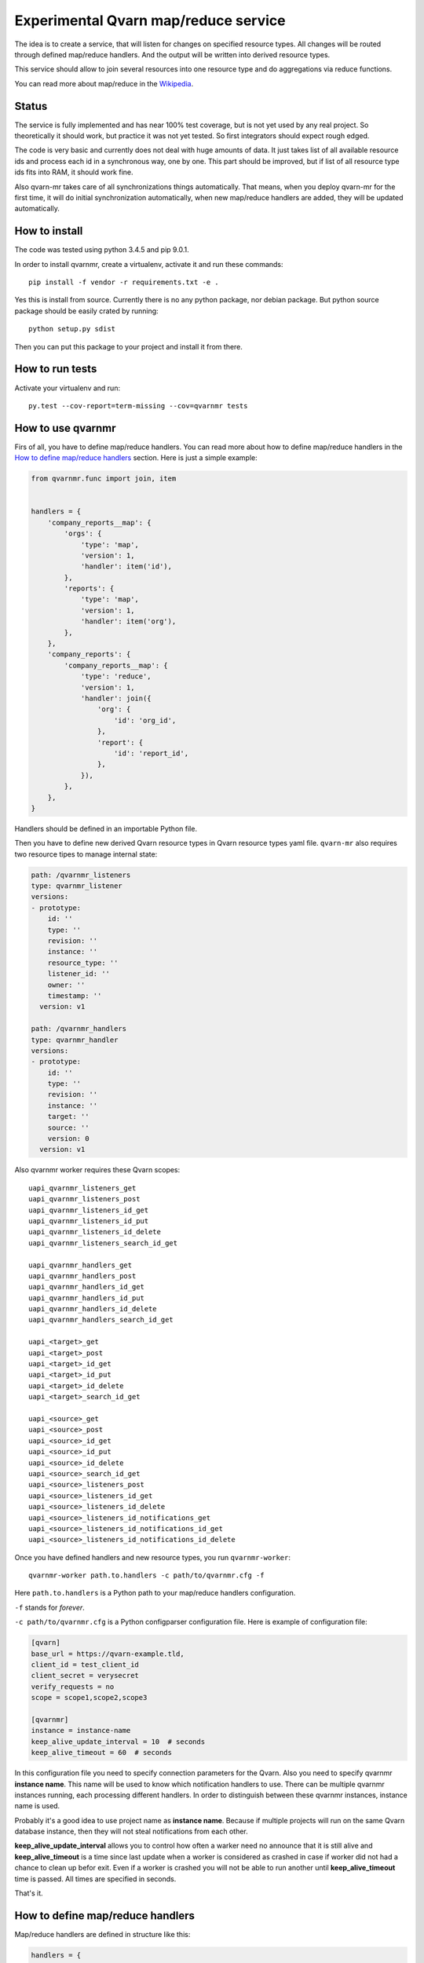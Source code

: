 Experimental Qvarn map/reduce service
#####################################

The idea is to create a service, that will listen for changes on specified
resource types. All changes will be routed through defined map/reduce handlers.
And the output will be written into derived resource types.

This service should allow to join several resources into one resource type and
do aggregations via reduce functions.

You can read more about map/reduce in the Wikipedia_.

.. _Wikipedia: https://en.wikipedia.org/wiki/MapReduce


Status
======

The service is fully implemented and has near 100% test coverage, but is not
yet used by any real project. So theoretically it should work, but practice it
was not yet tested. So first integrators should expect rough edged.

The code is very basic and currently does not deal with huge amounts of data.
It just takes list of all available resource ids and process each id in a
synchronous way, one by one. This part should be improved, but if list of all
resource type ids fits into RAM, it should work fine.

Also qvarn-mr takes care of all synchronizations things automatically. That
means, when you deploy qvarn-mr for the first time, it will do initial
synchronization automatically, when new map/reduce handlers are added, they
will be updated automatically.


How to install
==============

The code was tested using python 3.4.5 and pip 9.0.1.

In order to install qvarnmr, create a virtualenv, activate it and run these
commands::

  pip install -f vendor -r requirements.txt -e . 

Yes this is install from source. Currently there is no any python package, nor
debian package. But python source package should be easily crated by running::

  python setup.py sdist

Then you can put this package to your project and install it from there.


How to run tests
================

Activate your virtualenv and run::

  py.test --cov-report=term-missing --cov=qvarnmr tests


How to use qvarnmr
==================

Firs of all, you have to define map/reduce handlers. You can read more about
how to define map/reduce handlers in the `How to define map/reduce handlers`_
section. Here is just a simple example:

.. code-block:: python

    from qvarnmr.func import join, item


    handlers = {
        'company_reports__map': {
            'orgs': {
                'type': 'map',
                'version': 1,
                'handler': item('id'),
            },
            'reports': {
                'type': 'map',
                'version': 1,
                'handler': item('org'),
            },
        },
        'company_reports': {
            'company_reports__map': {
                'type': 'reduce',
                'version': 1,
                'handler': join({
                    'org': {
                        'id': 'org_id',
                    },
                    'report': {
                        'id': 'report_id',
                    },
                }),
            },
        },
    }

Handlers should be defined in an importable Python file.

Then you have to define new derived Qvarn resource types in Qvarn resource
types yaml file. ``qvarn-mr`` also requires two resource tipes to manage
internal state:

.. code-block:: yaml

    path: /qvarnmr_listeners
    type: qvarnmr_listener
    versions:
    - prototype:
        id: ''
        type: ''
        revision: ''
        instance: ''
        resource_type: ''
        listener_id: ''
        owner: ''
        timestamp: ''
      version: v1

    path: /qvarnmr_handlers
    type: qvarnmr_handler
    versions:
    - prototype:
        id: ''
        type: ''
        revision: ''
        instance: ''
        target: ''
        source: ''
        version: 0
      version: v1

Also qvarnmr worker requires these Qvarn scopes::

    uapi_qvarnmr_listeners_get
    uapi_qvarnmr_listeners_post
    uapi_qvarnmr_listeners_id_get
    uapi_qvarnmr_listeners_id_put
    uapi_qvarnmr_listeners_id_delete
    uapi_qvarnmr_listeners_search_id_get

    uapi_qvarnmr_handlers_get
    uapi_qvarnmr_handlers_post
    uapi_qvarnmr_handlers_id_get
    uapi_qvarnmr_handlers_id_put
    uapi_qvarnmr_handlers_id_delete
    uapi_qvarnmr_handlers_search_id_get

    uapi_<target>_get
    uapi_<target>_post
    uapi_<target>_id_get
    uapi_<target>_id_put
    uapi_<target>_id_delete
    uapi_<target>_search_id_get

    uapi_<source>_get
    uapi_<source>_post
    uapi_<source>_id_get
    uapi_<source>_id_put
    uapi_<source>_id_delete
    uapi_<source>_search_id_get
    uapi_<source>_listeners_post
    uapi_<source>_listeners_id_get
    uapi_<source>_listeners_id_delete
    uapi_<source>_listeners_id_notifications_get
    uapi_<source>_listeners_id_notifications_id_get
    uapi_<source>_listeners_id_notifications_id_delete

Once you have defined handlers and new resource types, you run
``qvarnmr-worker``::

  qvarnmr-worker path.to.handlers -c path/to/qvarnmr.cfg -f

Here ``path.to.handlers`` is a Python path to your map/reduce handlers
configuration.

``-f`` stands for *forever*.

``-c path/to/qvarnmr.cfg`` is a Python configparser configuration file. Here is
example of configuration file:


.. code-block:: ini

    [qvarn]
    base_url = https://qvarn-example.tld,
    client_id = test_client_id
    client_secret = verysecret
    verify_requests = no
    scope = scope1,scope2,scope3

    [qvarnmr]
    instance = instance-name
    keep_alive_update_interval = 10  # seconds
    keep_alive_timeout = 60  # seconds

In this configuration file you need to specify connection parameters for the
Qvarn. Also you need to specify qvarnmr **instance name**. This name will be
used to know which notification handlers to use. There can be multiple qvarnmr
instances running, each processing different handlers. In order to distinguish
between these qvarnmr instances, instance name is used.

Probably it's a good idea to use project name as **instance name**. Because if
multiple projects will run on the same Qvarn database instance, then they will
not steal notifications from each other.

**keep_alive_update_interval** allows you to control how often a warker need
no announce that it is still alive and **keep_alive_timeout** is a time since
last update when a worker is considered as crashed in case if worker did not
had a chance to clean up befor exit. Even if a worker is crashed you will not
be able to run another until **keep_alive_timeout** time is passed. All times
are specified in seconds.

That's it.


How to define map/reduce handlers
=================================

Map/reduce handlers are defined in structure like this:

.. code-block:: python

    handlers = {
        'map-target': {
            'source-resource-type': {
                'type': 'map',
                'version': 1,
                'handler': a_maper_function,
            },
        },
        'reduce-target': {
            'map-target': {
                'type': 'reduce',
                'version': 1,
                'handler': a_maper_function,
            },
        },
    }

Here ``map-target`` and ``reduce-target`` are resource types, where derived
data from ``source-resource-type`` are stored. Client applications should not
write to derived resource types, because it might interfere with the qvarn-mr
engine. qvarn-mr expects that client applications only reads from derived
resources and only qvarn-mr takes care of populating data to the derived
resources.

There are some rules:

- You can have multiple sources for map targets.

- Reduce target can have only one source and that source must be a map target.


Let's analyse the following example a bit further:

.. code-block:: python

    from qvarnmr.func import join, item


    handlers = {
        'company_reports__map': {
            'orgs': {
                'type': 'map',
                'version': 1,
                'handler': item('id'),
            },
            'reports': {
                'type': 'map',
                'version': 1,
                'handler': item('org'),
            },
        },
        'company_reports': [
            'company_reports__map': {
                'type': 'reduce',
                'version': 1,
                'handler': join({
                    'org': {
                        'id': 'org_id',
                    },
                    'report': {
                        'id': 'report_id',
                    },
                }),
            },
        },
    }

Here we have two **source resource types** ``orgs`` and ``reports`` for the
**map handler**. Result of these map functions will be written to a new derived
resource type ``company_reports__map``, we will call these resource types as
**target resource types**.

Then everything, that goes  into ``company_reports__map`` will be processed by
the **reduce handler**, key by key. Result of the reduce handler will be
written into ``company_reports`` target resource type.

``item()`` and ``join()`` are helpers, to build a function for handling common
map/reduce tasks, like taking an item from source resource or joining multiple
resources into one. For such common tasks you don't need to define custom map
or reduce functions, you can use these helpers.

If there is no helper, you can always use your own functions.

How to define map function
--------------------------

Here is example of a map function:

.. code-block:: python

    def my_map_function(resource):
        return resource['id'], None

Each map function receives single argument, a resource. Each map function can
simple return or yield (**key**, **value**) tuple.

**value** can be a ``None``, a scalar value or a dict. If **value** is a dict,
then it will be interpreted as a resource. If **value** is not a dict, then it
will be stored in the ``_mr_value`` field of the resource.

In cases, when you want to get more control you can decorate your map (or
reduce) function with ``qvarnmr.func.mr_func`` decorator. For example:

.. code-block:: python

    from qvarnmr.func import mr_func

    @mr_func()
    def orgs_users(context, resource):
        for contract in context.qvarn.search('contracts', resource_id=resource['id']):
            person = contract.get_one('contract_parties', role='user')
            yield resource['id'], person['id']

With ``@mr_func()`` decorator your map function will get ``context`` argument.
Context is a namedtuple and with following fields:

- ``qvarn`` - ``QvarnApi`` instance for accessing Qvarn database.
- ``source_resource_type`` - source resource type.


How to define reduce function
-----------------------------

Reduce functions are very similar to the map functions, except reduce will get
generator of **resource ids** as a first argument. Note, that you will get
generator of **resource ids**, not full resources.

For example, in order to get number of resources for each key yielded by a map
function, you can simply pass ``qvarnmr.func.count`` as reduce function.
Handler definition will look like this:

.. code-block:: python

    from qvarnmr.func import count

    {
        'type': 'reduce',
        'version': 1,
        'handler': count,
    },

We can't use ``len`` here, because first argument is a generator, not a list.
That's why there is a ``count`` function, that will consume the generator and
returns number of generated items.

If you want to access whole resource by its id, you have to do something like this:

.. code-block:: python

    @mr_func()
    def count_something_else(context, resources):
        resources = context.qvarn.get_multiple(context.source_resource_type, resources)
        return sum(resource['something_else'] for resource in resources)

And the handler definition would look like this:

.. code-block:: python

    {
        'type': 'reduce',
        'version': 1,
        'handler': count_something_else(),
    },

To achieve same thing, you can also use ``map`` function for reduce handler,
like this:

.. code-block:: python

    from qvarnmr.func import value

    {
        'type': 'reduce',
        'version': 1,
        'handler': sum,
        'map': value('something_else'),
    },

Here, first argument for reduce function will be processed with
``value('something_else')``, which simply fetches the source resource and
returns value of ``something_else``.

If you want access source resource used by map function, which in turn is used
as a source for reduce function, then you can do something like this:

.. code-block:: python

    @mr_func()
    def count_something_from_map_source(context, resources):
        resources = context.qvarn.get_multiple(context.source_resource_type, resources)
        resources = (qvarn.get(x['_mr_source_type'], x['_mr_source_id']) for x in resources)
        return sum(x['value'] for x in resources)



How to define derived resource types
====================================

When defining new resource types for map/reduce results, you need to define
some special fields used by qvarnmr engine.

For map target resource type, these fields are required:

.. code-block:: yaml

    path: /derived_map_resources
    type: derived_map_resource
    versions:
    - prototype:
        id: ''
        type: ''
        revision: ''
        _mr_key: ''
        _mr_value: ''
        _mr_source_id: ''
        _mr_source_type: ''
        _mr_version: 0
        _mr_deleted: false
      version: v1

Purpose of these fields:

- ``_mr_key`` - is a key, yielded by map function.

- ``_mr_value`` - if map functions yields a dict, this will be None, otherwise
  it will contain yielded value.

- ``_mr_source_id`` - resource id of a source resource type, this is needed to
  track resource updates and deletes.

- ``_mr_source_type`` - source resource type, this is needed to track resource
  updates and deletes.

- ``_mr_version`` - version number tells version of handler, that was used to
  created this derived resource. When you change handler version, all outdated
  resources are automatically updated.

- ``_mr_deleted`` - used for internal purposes, to track which resources have
  to be deleted, once whole update cycle is done. Resources are not deleted
  immediately in order to be able to recover in case of an error in the middle
  of map/reduce function execution.

For reduce target resource type, these fields are required:

.. code-block:: yaml

    path: /derived_reduce_resources
    type: derived_reduce_resource
    versions:
    - prototype:
        id: ''
        type: ''
        revision: ''
        _mr_key: ''
        _mr_value: ''
        _mr_version: 0
        _mr_timestamp: 0
      version: v1

Purpose of these fields:

- ``_mr_key`` - is a key that represents group of values produced by map
  function with same key.

- ``_mr_value`` - same as with map, if reduce value is not a dict, then value
  will be assigned to this field.

- ``_mr_value`` - purpose of this field is exactly the same as for map derived
  resources.

- ``_mr_version`` - purpose of this field is same as for map derived resources,
  but in addition, version for reduce derived resources is used to make sure,
  that reduce handler is only colled, when all source resource versions for a
  key in question has the same value. If all source resources of a single key
  has the same value, then it means, that update after version change was
  completed and all sources resources where produced by the same handler
  version.

- ``_mr_timestamp`` - nonoseconds (10^-9 seconds) since unix epoch, used to
  decide which resource is the newest.


Helper functions
================

count
-----

Count number of items.


item(key, value=None)
---------------------

Return key and value from a resource, by specified key and value field names.

Example:

.. code-block:: python

  >>> handler = item('foo')
  >>> handler({'foo': 'key', 'bar': 42})
  ('key', None)

  >>> handler = item('foo', 'bar')
  >>> handler({'foo': 'key', 'bar': 42})
  ('key', 42)


value(key='_mr_value')
----------------------

Return a field value from a resource by specified field name.

Example:

.. code-block:: python

  >>> handler = value()
  >>> handler({'_mr_value': 1, 'foo': 42})
  1

  >>> handler = value('foo')
  >>> handler({'_mr_value': 1, 'foo': 42})
  42


join(mapping)
-------------

Should by useful for reduce handlers. Accepts a mapping of source resource
types and field mapping for each resource type. The result is a dict joined
from list of source resources.

.. code-block:: python

  >>> handler = value({
  ...     'a': {
  ...         'id': 'a_id',
  ...         'foo': None,
  ...     },
  ...     'b': {
  ...         'id': 'b_id',
  ...         'bar': None,
  ...     },
  ... })
  >>> handler([
  ...     {'type': 'a', 'id': 1, 'foo': 42},
  ...     {'type': 'b', 'id': 2, 'bar': 24},
  ... ])
  {'a_id': 1, 'b_id': 2, 'foo': 42, 'bar': 24}

This example is not exactly true, because ``handler`` will get generator of map
target resource type ids, but join handler will fetch resource for each id and
then for each resource it will fetch source resource and then will do the
mapping.

For example, if we have following handler configuration:

.. code-block:: python

    from qvarnmr.func import join, item


    handlers = {
        'company_reports__map': {
            'orgs': {
                'type': 'map',
                'version': 1,
                'handler': item('id'),
            },
            'reports': {
                'type': 'map',
                'version': 1,
                'handler': item('org'),
            },
        ],
        'company_reports': [
            'company_reports__map': {
                'type': 'reduce',
                'version': 1,
                'reduce': join({
                    'org': {
                        'id': 'org_id',
                    },
                    'report': {
                        'id': 'report_id',
                    },
                }),
            },
        },
    }

Then ``company_reports__map`` will have something like this::

    [
        {
            'id': 1,
            'type': 'company_reports__map',
            '_mr_key': 10,
            '_mr_value': None,
            '_mr_source_id': 20,
            '_mr_source_type': orgs,
            '_mr_version': 1,
            '_mr_deleted': False,
        },
        {
            'id': 2,
            'type': 'company_reports__map',
            '_mr_key': 10,
            '_mr_value': None,
            '_mr_source_id': 30,
            '_mr_source_type': reports,
            '_mr_version': 1,
            '_mr_deleted': False,
        },
    ]

Then reduce handler will receive::

    [1, 2]

Then it will fetch ``company_reports__map`` resources by given ids and then for
each ``company_reports__map`` resource it will fetch ``_mr_source_type`` using
``_mr_source_id`` and then do the mapping on that.

Reason why it is implemented this way is that you don't have to copy whole
resource content into the map resource, you just need the key.
